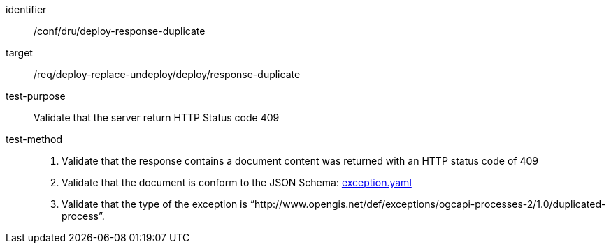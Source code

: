 [[ats_dru_deploy-response-duplicate]]

[abstract_test]
====
[%metadata]
identifier:: /conf/dru/deploy-response-duplicate
target:: /req/deploy-replace-undeploy/deploy/response-duplicate
test-purpose:: Validate that the server return HTTP Status code 409
test-method::
+
--
3. Validate that the response contains a document  content was returned with an HTTP status code of 409

4. Validate that the document is conform to the JSON Schema: https://raw.githubusercontent.com/opengeospatial/ogcapi-processes/master/openapi/schemas/common-core/exception.yaml[exception.yaml]

5. Validate that the type of the exception is “http://www.opengis.net/def/exceptions/ogcapi-processes-2/1.0/duplicated-process”.
--
====

